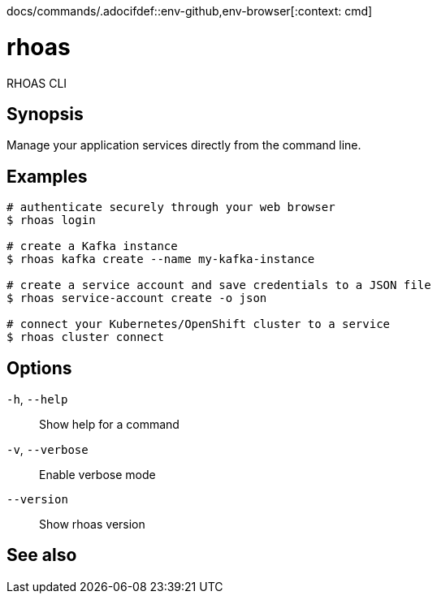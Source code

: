 docs/commands/.adocifdef::env-github,env-browser[:context: cmd]
[id='ref-rhoas_{context}']
= rhoas

[role="_abstract"]
RHOAS CLI

[discrete]
== Synopsis

Manage your application services directly from the command line.

[discrete]
== Examples

....
# authenticate securely through your web browser
$ rhoas login

# create a Kafka instance
$ rhoas kafka create --name my-kafka-instance

# create a service account and save credentials to a JSON file
$ rhoas service-account create -o json

# connect your Kubernetes/OpenShift cluster to a service
$ rhoas cluster connect

....

[discrete]
== Options

  `-h`, `--help`::      Show help for a command
  `-v`, `--verbose`::   Enable verbose mode
      `--version`::     Show rhoas version

[discrete]
== See also


ifdef::env-github,env-browser[]
* link:rhoas_cluster.adoc#rhoas-cluster[rhoas cluster]	 - View and perform operations on your Kubernetes or OpenShift cluster
endif::[]
ifdef::pantheonenv[]
* link:{path}#ref-rhoas-cluster_{context}[rhoas cluster]	 - View and perform operations on your Kubernetes or OpenShift cluster
endif::[]

ifdef::env-github,env-browser[]
* link:rhoas_completion.adoc#rhoas-completion[rhoas completion]	 - Outputs command completion for the given shell (bash, zsh, or fish)
endif::[]
ifdef::pantheonenv[]
* link:{path}#ref-rhoas-completion_{context}[rhoas completion]	 - Outputs command completion for the given shell (bash, zsh, or fish)
endif::[]

ifdef::env-github,env-browser[]
* link:rhoas_kafka.adoc#rhoas-kafka[rhoas kafka]	 - Create, view, use, and manage your Kafka instances
endif::[]
ifdef::pantheonenv[]
* link:{path}#ref-rhoas-kafka_{context}[rhoas kafka]	 - Create, view, use, and manage your Kafka instances
endif::[]

ifdef::env-github,env-browser[]
* link:rhoas_login.adoc#rhoas-login[rhoas login]	 - Log in to RHOAS
endif::[]
ifdef::pantheonenv[]
* link:{path}#ref-rhoas-login_{context}[rhoas login]	 - Log in to RHOAS
endif::[]

ifdef::env-github,env-browser[]
* link:rhoas_logout.adoc#rhoas-logout[rhoas logout]	 - Log out from RHOAS
endif::[]
ifdef::pantheonenv[]
* link:{path}#ref-rhoas-logout_{context}[rhoas logout]	 - Log out from RHOAS
endif::[]

ifdef::env-github,env-browser[]
* link:rhoas_service-account.adoc#rhoas-service-account[rhoas service-account]	 - Create, list, describe, delete and update service accounts
endif::[]
ifdef::pantheonenv[]
* link:{path}#ref-rhoas-service-account_{context}[rhoas service-account]	 - Create, list, describe, delete and update service accounts
endif::[]

ifdef::env-github,env-browser[]
* link:rhoas_service-registry.adoc#rhoas-service-registry[rhoas service-registry]	 - Service Registry commands
endif::[]
ifdef::pantheonenv[]
* link:{path}#ref-rhoas-service-registry_{context}[rhoas service-registry]	 - Service Registry commands
endif::[]

ifdef::env-github,env-browser[]
* link:rhoas_status.adoc#rhoas-status[rhoas status]	 - View the status of all currently used services
endif::[]
ifdef::pantheonenv[]
* link:{path}#ref-rhoas-status_{context}[rhoas status]	 - View the status of all currently used services
endif::[]

ifdef::env-github,env-browser[]
* link:rhoas_whoami.adoc#rhoas-whoami[rhoas whoami]	 - Print current username
endif::[]
ifdef::pantheonenv[]
* link:{path}#ref-rhoas-whoami_{context}[rhoas whoami]	 - Print current username
endif::[]

